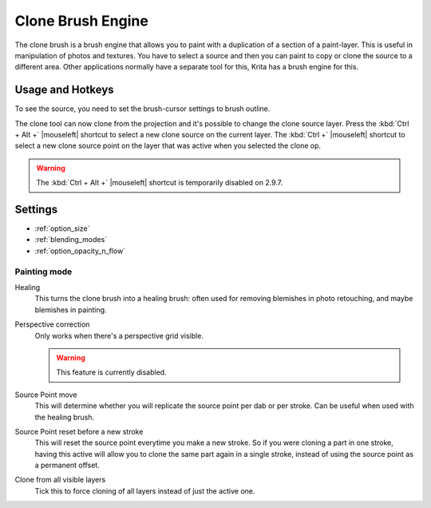 .. meta::
   :description:
        The Clone Brush Engine manual page.

.. metadata-placeholder

   :authors: - Wolthera van Hövell tot Westerflier <griffinvalley@gmail.com>
   :license: GNU free documentation license 1.3 or later.


.. index:: Brush Engine, Clone Tool, Clone Brush Engine
.. _clone_brush_engine:

==================
Clone Brush Engine
==================

.. meta::
   :description lang=en:
        The Clone Brush Engine manual page.

.. metadata-placeholder

   :authors: - Wolthera van Hövell tot Westerflier <griffinvalley@gmail.com>
             - Raghavendra Kamath <raghavendr.raghu@gmail.com>
             - Scott Petrovic
   :license: GNU free documentation license 1.3 or later.

.. image:: /images/icons/clonebrush.svg

The clone brush is a brush engine that allows you to paint with a duplication of a section of a paint-layer. This is useful in manipulation of photos and textures. You have to select a source and then you can paint to copy or clone the source to a different area. Other applications normally have a separate tool for this, Krita has a brush engine for this.

Usage and Hotkeys
-----------------

To see the source, you need to set the brush-cursor settings to brush outline.

The clone tool can now clone from the projection and it's possible to change the clone source layer. Press the :kbd:`Ctrl + Alt +` |mouseleft| shortcut to select a new clone source on the current layer. The :kbd:`Ctrl +` |mouseleft| shortcut to select a new clone source point on the layer that was active when you selected the clone op.

.. warning::

    The :kbd:`Ctrl + Alt +` |mouseleft| shortcut is temporarily disabled on 2.9.7.

Settings
--------

* :ref:`option_size`
* :ref:`blending_modes`
* :ref:`option_opacity_n_flow`

Painting mode
~~~~~~~~~~~~~

Healing
    This turns the clone brush into a healing brush: often used for removing blemishes in photo retouching, and maybe blemishes in painting.
Perspective correction
    Only works when there's a perspective grid visible.
    
    .. warning::
        This feature is currently disabled.
Source Point move
    This will determine whether you will replicate the source point per dab or per stroke. Can be useful when used with the healing brush.
Source Point reset before a new stroke
    This will reset the source point everytime you make a new stroke. So if you were cloning a part in one stroke, having this active will allow you to clone the same part again in a single stroke, instead of using the source point as a permanent offset. 
Clone from all visible layers
    Tick this to force cloning of all layers instead of just the active one.

